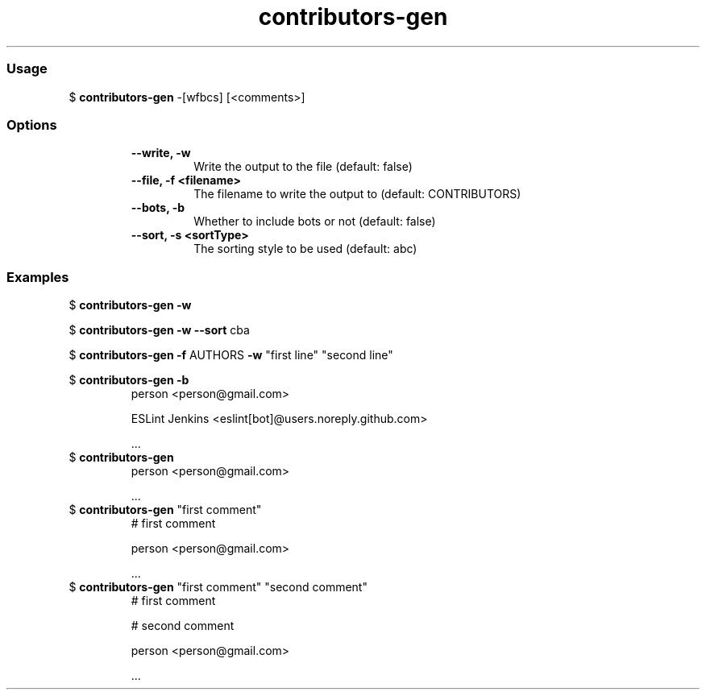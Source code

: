 .\" Text automatically generated by txt2man
.TH contributors-gen  "03 February 2021" "" ""
.RS
.SS Usage
$ \fBcontributors-gen\fP -[wfbcs] [<comments>]
.PP
.SS Options
.RS
.TP
.B
\fB--write\fP, \fB-w\fP
Write the output to the file        (default: false)
.TP
.B
\fB--file\fP, \fB-f\fP <filename>
The filename to write the output to (default: CONTRIBUTORS)
.TP
.B
\fB--bots\fP, \fB-b\fP
Whether to include bots or not      (default: false)
.TP
.B
\fB--sort\fP, \fB-s\fP <sortType>
The sorting style to be used        (default: abc)
.RE
.PP
.SS Examples
$ \fBcontributors-gen -w\fP

$ \fBcontributors-gen -w --sort\fP cba

$ \fBcontributors-gen -f\fP AUTHORS \fB-w\fP "first line" "second line"

$ \fBcontributors-gen -b\fP
.RS
person <person@gmail.com>

ESLint Jenkins <eslint[bot]@users.noreply.github.com>

\&.\&.\&.
.RE
$ \fBcontributors-gen\fP
.RS
person <person@gmail.com>

\&.\&.\&.
.RE
$ \fBcontributors-gen\fP "first comment"
.RS
# first comment

person <person@gmail.com>

\&.\&.\&.
.RE
$ \fBcontributors-gen\fP "first comment" "second comment"
.RS
# first comment

# second comment

person <person@gmail.com>

\&.\&.\&.
.RE
